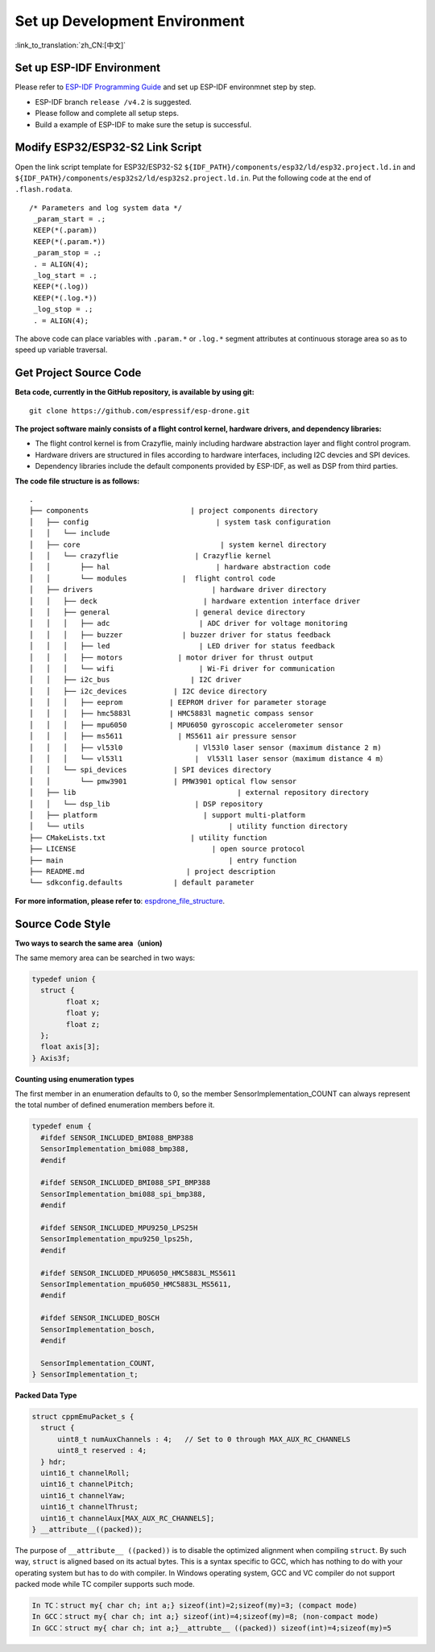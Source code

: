 Set up Development Environment
================================
:link_to_translation:`zh_CN:[中文]`

Set up ESP-IDF Environment 
---------------------------------

Please refer to `ESP-IDF Programming Guide <https://docs.espressif.com/projects/esp-idf/en/latest/esp32s2/get-started/index.html>`__\  and set up ESP-IDF environmnet step by step.

.. note::

-  ESP-IDF branch ``release /v4.2`` is suggested.
-  Please follow and complete all setup steps.
-  Build a example of ESP-IDF to make sure the setup is successful.

Modify ESP32/ESP32-S2 Link Script
--------------------------------------

Open the link script template for ESP32/ESP32-S2 ``${IDF_PATH}/components/esp32/ld/esp32.project.ld.in`` and ``${IDF_PATH}/components/esp32s2/ld/esp32s2.project.ld.in``\. Put the following code at the end of ``.flash.rodata``.

::

      /* Parameters and log system data */
       _param_start = .;
       KEEP(*(.param))
       KEEP(*(.param.*))
       _param_stop = .;
       . = ALIGN(4);
       _log_start = .;
       KEEP(*(.log))
       KEEP(*(.log.*))
       _log_stop = .;
       . = ALIGN(4);

The above code can place variables with ``.param.*`` or ``.log.*`` segment attributes at continuous storage area so as to speed up variable traversal. 

Get Project Source Code 
---------------------------------------------------

**Beta code, currently in the GitHub repository, is available by using git:**

::

   git clone https://github.com/espressif/esp-drone.git

**The project software mainly consists of a flight control kernel, hardware drivers, and dependency libraries:**

-  The flight control kernel is from Crazyflie, mainly including hardware abstraction layer and flight control program.
-  Hardware drivers are structured in files according to hardware interfaces, including I2C devcies and SPI devices.
-  Dependency libraries include the default components provided by ESP-IDF, as well as DSP from third parties.

**The code file structure is as follows:**

.. figure:: ../../_static/espdrone_file_structure.png
   :align: center
   :alt: espdrone_file_structure
   :figclass: align-center

    ESP-Drone File Structure

::

   .
   ├── components                        | project components directory
   │   ├── config                              | system task configuration
   │   │   └── include
   │   ├── core                                 | system kernel directory
   │   │   └── crazyflie                  | Crazyflie kernel
   │   │       ├── hal                         | hardware abstraction code
   │   │       └── modules             |  flight control code 
   │   ├── drivers                            | hardware driver directory
   │   │   ├── deck                         | hardware extention interface driver
   │   │   ├── general                    | general device directory
   │   │   │   ├── adc                     | ADC driver for voltage monitoring
   │   │   │   ├── buzzer              | buzzer driver for status feedback
   │   │   │   ├── led                     | LED driver for status feedback
   │   │   │   ├── motors             | motor driver for thrust output
   │   │   │   └── wifi                    | Wi-Fi driver for communication
   │   │   ├── i2c_bus                   | I2C driver
   │   │   ├── i2c_devices           | I2C device directory
   │   │   │   ├── eeprom           | EEPROM driver for parameter storage
   │   │   │   ├── hmc5883l         | HMC5883l magnetic compass sensor
   │   │   │   ├── mpu6050          | MPU6050 gyroscopic accelerometer sensor
   │   │   │   ├── ms5611             | MS5611 air pressure sensor
   │   │   │   ├── vl53l0                 | Vl53l0 laser sensor (maximum distance 2 m)
   │   │   │   └── vl53l1                 |  Vl53l1 laser sensor（maximum distance 4 m）
   │   │   └── spi_devices           | SPI devices directory
   │   │       └── pmw3901           | PMW3901 optical flow sensor
   │   ├── lib                                      | external repository directory
   │   │   └── dsp_lib                    | DSP repository
   │   ├── platform                         | support multi-platform
   │   └── utils                                  | utility function directory
   ├── CMakeLists.txt                    | utility function
   ├── LICENSE                                | open source protocol
   ├── main                                       | entry function
   ├── README.md                        | project description
   └── sdkconfig.defaults            | default parameter

**For more information, please refer to**: `espdrone_file_structure <./_static/espdrone_file_structure.pdf>`__. 

Source Code Style
--------------------

**Two ways to search the same area（union)**

The same memory area can be searched in two ways:

.. code:: text

    typedef union {
      struct {
            float x;
            float y;
            float z;
      };
      float axis[3];
    } Axis3f;

**Counting using enumeration types**

The first member in an enumeration defaults to 0, so the member SensorImplementation_COUNT can always represent the total number of defined enumeration members before it.

.. code:: text

   typedef enum {  
     #ifdef SENSOR_INCLUDED_BMI088_BMP388
     SensorImplementation_bmi088_bmp388,
     #endif

     #ifdef SENSOR_INCLUDED_BMI088_SPI_BMP388
     SensorImplementation_bmi088_spi_bmp388,
     #endif

     #ifdef SENSOR_INCLUDED_MPU9250_LPS25H
     SensorImplementation_mpu9250_lps25h,
     #endif

     #ifdef SENSOR_INCLUDED_MPU6050_HMC5883L_MS5611
     SensorImplementation_mpu6050_HMC5883L_MS5611,
     #endif

     #ifdef SENSOR_INCLUDED_BOSCH
     SensorImplementation_bosch,
     #endif

     SensorImplementation_COUNT,
   } SensorImplementation_t;

**Packed Data Type**

.. code:: text

   struct cppmEmuPacket_s {
     struct {
         uint8_t numAuxChannels : 4;   // Set to 0 through MAX_AUX_RC_CHANNELS
         uint8_t reserved : 4;
     } hdr;
     uint16_t channelRoll;
     uint16_t channelPitch;
     uint16_t channelYaw;
     uint16_t channelThrust;
     uint16_t channelAux[MAX_AUX_RC_CHANNELS];
   } __attribute__((packed));

The purpose of ``__attribute__ ((packed))`` is to disable the optimized alignment when compiling ``struct``. By such way, ``struct`` is aligned based on its actual bytes. This is a syntax specific to GCC, which has nothing to do with your operating system but has to do with compiler. In Windows operating system, GCC and VC compiler do not support packed mode while TC compiler supports such mode.

.. code:: text

   In TC：struct my{ char ch; int a;} sizeof(int)=2;sizeof(my)=3; (compact mode)
   In GCC：struct my{ char ch; int a;} sizeof(int)=4;sizeof(my)=8; (non-compact mode)
   In GCC：struct my{ char ch; int a;}__attrubte__ ((packed)) sizeof(int)=4;sizeof(my)=5
